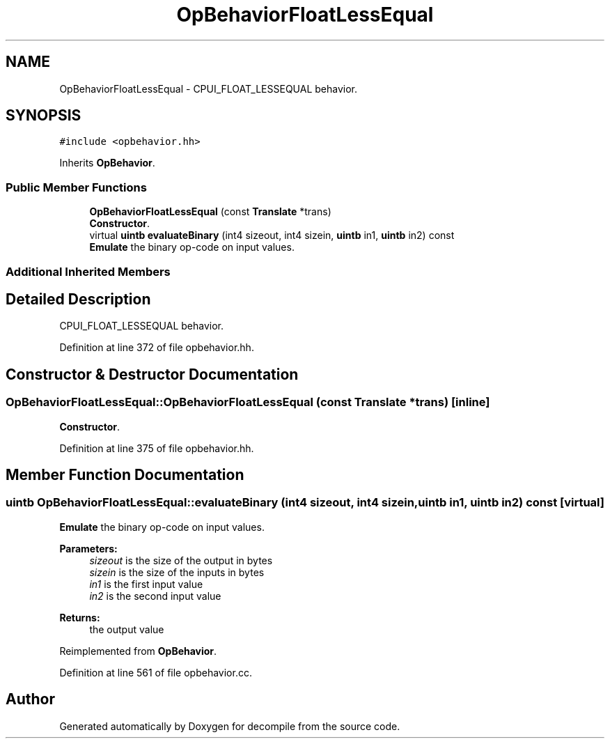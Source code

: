 .TH "OpBehaviorFloatLessEqual" 3 "Sun Apr 14 2019" "decompile" \" -*- nroff -*-
.ad l
.nh
.SH NAME
OpBehaviorFloatLessEqual \- CPUI_FLOAT_LESSEQUAL behavior\&.  

.SH SYNOPSIS
.br
.PP
.PP
\fC#include <opbehavior\&.hh>\fP
.PP
Inherits \fBOpBehavior\fP\&.
.SS "Public Member Functions"

.in +1c
.ti -1c
.RI "\fBOpBehaviorFloatLessEqual\fP (const \fBTranslate\fP *trans)"
.br
.RI "\fBConstructor\fP\&. "
.ti -1c
.RI "virtual \fBuintb\fP \fBevaluateBinary\fP (int4 sizeout, int4 sizein, \fBuintb\fP in1, \fBuintb\fP in2) const"
.br
.RI "\fBEmulate\fP the binary op-code on input values\&. "
.in -1c
.SS "Additional Inherited Members"
.SH "Detailed Description"
.PP 
CPUI_FLOAT_LESSEQUAL behavior\&. 
.PP
Definition at line 372 of file opbehavior\&.hh\&.
.SH "Constructor & Destructor Documentation"
.PP 
.SS "OpBehaviorFloatLessEqual::OpBehaviorFloatLessEqual (const \fBTranslate\fP * trans)\fC [inline]\fP"

.PP
\fBConstructor\fP\&. 
.PP
Definition at line 375 of file opbehavior\&.hh\&.
.SH "Member Function Documentation"
.PP 
.SS "\fBuintb\fP OpBehaviorFloatLessEqual::evaluateBinary (int4 sizeout, int4 sizein, \fBuintb\fP in1, \fBuintb\fP in2) const\fC [virtual]\fP"

.PP
\fBEmulate\fP the binary op-code on input values\&. 
.PP
\fBParameters:\fP
.RS 4
\fIsizeout\fP is the size of the output in bytes 
.br
\fIsizein\fP is the size of the inputs in bytes 
.br
\fIin1\fP is the first input value 
.br
\fIin2\fP is the second input value 
.RE
.PP
\fBReturns:\fP
.RS 4
the output value 
.RE
.PP

.PP
Reimplemented from \fBOpBehavior\fP\&.
.PP
Definition at line 561 of file opbehavior\&.cc\&.

.SH "Author"
.PP 
Generated automatically by Doxygen for decompile from the source code\&.
